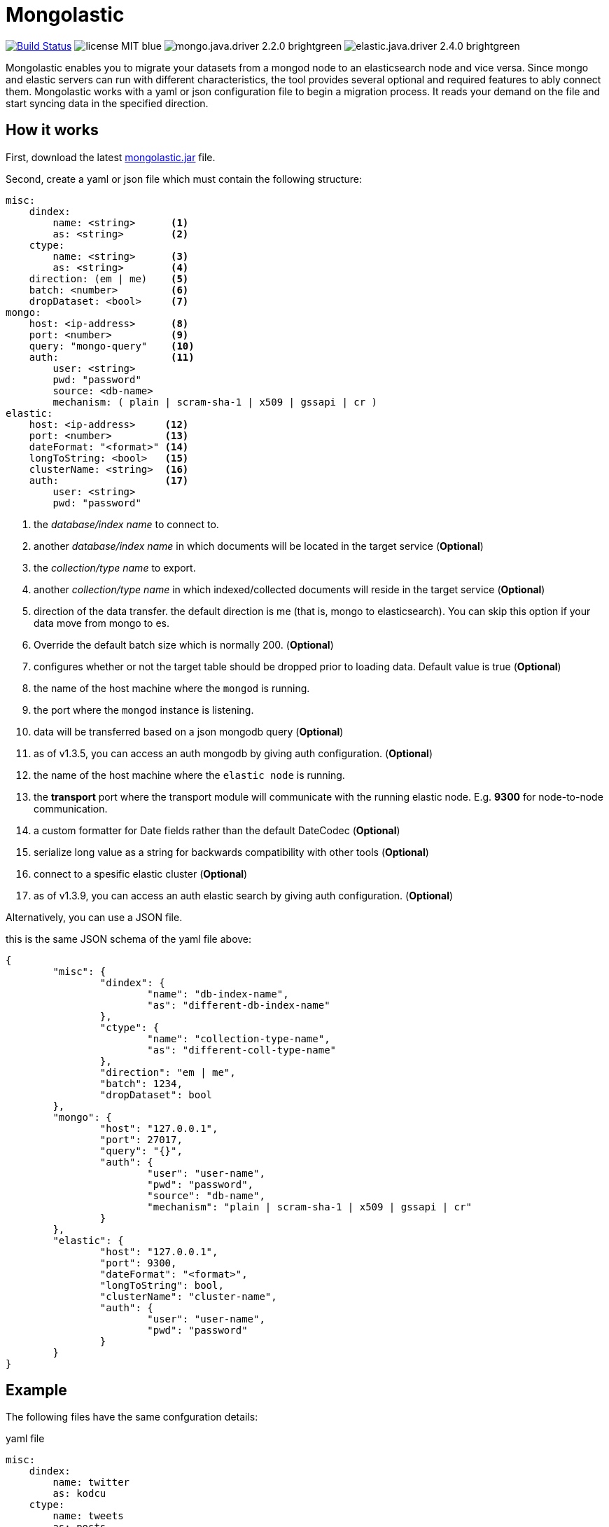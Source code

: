 = Mongolastic
:version: v1.3.14

image:https://travis-ci.org/ozlerhakan/mongolastic.svg?branch=master["Build Status", link="https://travis-ci.org/ozlerhakan/mongolastic"] image:https://img.shields.io/badge/license-MIT-blue.svg[] image:https://img.shields.io/badge/mongo.java.driver-2.2.0-brightgreen.svg[] image:https://img.shields.io/badge/elastic.java.driver-2.4.0-brightgreen.svg[]

Mongolastic enables you to migrate your datasets from a mongod node to an elasticsearch node and vice versa. Since mongo and elastic servers can run with different characteristics, the tool provides several optional and required features to ably connect them. Mongolastic works with a yaml or json configuration file to begin a migration process. It reads your demand on the file and start syncing data in the specified direction.

== How it works

First, download the latest https://github.com/ozlerhakan/mongolastic/releases/download/{version}/mongolastic.jar[mongolastic.jar] file.

Second, create a yaml or json file which must contain the following structure:

[source,yaml]
----
misc:
    dindex:
        name: <string>      <1>
        as: <string>        <2>
    ctype:
        name: <string>      <3>
        as: <string>        <4>
    direction: (em | me)    <5>
    batch: <number>         <6>
    dropDataset: <bool>     <7>
mongo:
    host: <ip-address>      <8>
    port: <number>          <9>
    query: "mongo-query"    <10>
    auth:                   <11>
        user: <string>
        pwd: "password"
        source: <db-name>
        mechanism: ( plain | scram-sha-1 | x509 | gssapi | cr )
elastic:
    host: <ip-address>     <12>
    port: <number>         <13>
    dateFormat: "<format>" <14>
    longToString: <bool>   <15>
    clusterName: <string>  <16>
    auth:                  <17>
        user: <string>
        pwd: "password"
----
<1>  the _database/index name_ to connect to.
<2>  another _database/index name_ in which documents will be located in the target service (*Optional*)
<3>  the _collection/type name_ to export.
<4>  another _collection/type name_ in which indexed/collected documents will reside in the target service (*Optional*)
<5>  direction of the data transfer. the default direction is me (that is, mongo to elasticsearch). You can skip this option if your data move from mongo to es.
<6>  Override the default batch size which is normally 200. (*Optional*)
<7>  configures whether or not the target table should be dropped prior to loading data. Default value is true (*Optional*)
<8>  the name of the host machine where the `mongod` is running.
<9>  the port where the `mongod` instance is listening.
<10>  data will be transferred based on a json mongodb query (*Optional*)
<11> as of v1.3.5, you can access an auth mongodb by giving auth configuration. (*Optional*)
<12> the name of the host machine where the `elastic node` is running.
<13> the *transport* port where the transport module will communicate with the running elastic node. E.g. *9300* for node-to-node communication.
<14> a custom formatter for Date fields rather than the default DateCodec (*Optional*)
<15> serialize long value as a string for backwards compatibility with other tools (*Optional*)
<16> connect to a spesific elastic cluster (*Optional*)
<17> as of v1.3.9, you can access an auth elastic search by giving auth configuration. (*Optional*)

Alternatively, you can use a JSON file.

.this is the same JSON schema of the yaml file above:
[source,json]
----
{
	"misc": {
		"dindex": {
			"name": "db-index-name",
			"as": "different-db-index-name"
		},
		"ctype": {
			"name": "collection-type-name",
			"as": "different-coll-type-name"
		},
		"direction": "em | me",
		"batch": 1234,
		"dropDataset": bool
	},
	"mongo": {
		"host": "127.0.0.1",
		"port": 27017,
		"query": "{}",
		"auth": {
			"user": "user-name",
			"pwd": "password",
			"source": "db-name",
			"mechanism": "plain | scram-sha-1 | x509 | gssapi | cr"
		}
	},
	"elastic": {
		"host": "127.0.0.1",
		"port": 9300,
		"dateFormat": "<format>",
		"longToString": bool,
		"clusterName": "cluster-name",
		"auth": {
			"user": "user-name",
			"pwd": "password"
		}
	}
}
----

== Example

The following files have the same confguration details:

.yaml file
[source,yaml]
----
misc:
    dindex:
        name: twitter
        as: kodcu
    ctype:
        name: tweets
        as: posts
mongo:
    host: localhost
    port: 27017
    query: "{ 'user.name' : 'kodcu.com'}"
elastic:
    host: localhost
    port: 9300
----

.json file
[source,json]
----
{
	"misc": {
		"dindex": {
			"name": "twitter",
			"as": "kodcu"
		},
		"ctype": {
			"name": "tweets",
			"as": "posts"
		}
	},
	"mongo": {
		"host": "localhost",
		"port": 27017,
		"query": "{ 'user.name' : 'kodcu.com'}"
	},
	"elastic": {
		"host": "localhost",
		"port": 9300
	}
}
----

the config says that the transfer direction is from mongodb to elasticsearch, mongolastic first looks at the _tweets_ collection, where the _user name_ is _kodcu.com_, of the _twitter_ database located on a mongod server running on default host interface and port number. If It finds the corresponding data, It will start copying those into an elasticsearch environment running on default host and transport number. After all, you should see a type called _"posts"_ in an index called _"kodcu"_ in the current elastic node. Why the index and type are different is because "dindex.as" and "ctype.as" options were set, these indicates that your data being transferred exist in _posts_ type of the _kodcu_ index. Additionally, all the test cases can run on Docker using `docker-compose`.

After downloading the jar and providing a conf file, you can run the tool as below:

    $ java -jar mongolastic.jar -f config.file

NOTE: Every attempt of running the tool drops the mentioned db/index in the target environment unless the dropDataset parameter is configured otherwise.

== License

Mongolastic is released under http://showalicense.com/?hide_explanations=false&year=2015&fullname=Kodcu.com#license-mit[MIT].
